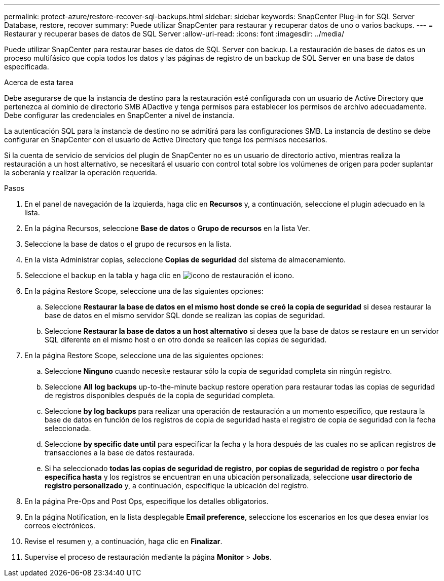 ---
permalink: protect-azure/restore-recover-sql-backups.html 
sidebar: sidebar 
keywords: SnapCenter Plug-in for SQL Server Database, restore, recover 
summary: Puede utilizar SnapCenter para restaurar y recuperar datos de uno o varios backups. 
---
= Restaurar y recuperar bases de datos de SQL Server
:allow-uri-read: 
:icons: font
:imagesdir: ../media/


[role="lead"]
Puede utilizar SnapCenter para restaurar bases de datos de SQL Server con backup. La restauración de bases de datos es un proceso multifásico que copia todos los datos y las páginas de registro de un backup de SQL Server en una base de datos especificada.

.Acerca de esta tarea
Debe asegurarse de que la instancia de destino para la restauración esté configurada con un usuario de Active Directory que pertenezca al dominio de directorio SMB ADactive y tenga permisos para establecer los permisos de archivo adecuadamente. Debe configurar las credenciales en SnapCenter a nivel de instancia.

La autenticación SQL para la instancia de destino no se admitirá para las configuraciones SMB. La instancia de destino se debe configurar en SnapCenter con el usuario de Active Directory que tenga los permisos necesarios.

Si la cuenta de servicio de servicios del plugin de SnapCenter no es un usuario de directorio activo, mientras realiza la restauración a un host alternativo, se necesitará el usuario con control total sobre los volúmenes de origen para poder suplantar la soberanía y realizar la operación requerida.

.Pasos
. En el panel de navegación de la izquierda, haga clic en *Recursos* y, a continuación, seleccione el plugin adecuado en la lista.
. En la página Recursos, seleccione *Base de datos* o *Grupo de recursos* en la lista Ver.
. Seleccione la base de datos o el grupo de recursos en la lista.
. En la vista Administrar copias, seleccione *Copias de seguridad* del sistema de almacenamiento.
. Seleccione el backup en la tabla y haga clic en image:../media/restore_icon.gif["icono de restauración"] el icono.
. En la página Restore Scope, seleccione una de las siguientes opciones:
+
.. Seleccione *Restaurar la base de datos en el mismo host donde se creó la copia de seguridad* si desea restaurar la base de datos en el mismo servidor SQL donde se realizan las copias de seguridad.
.. Seleccione *Restaurar la base de datos a un host alternativo* si desea que la base de datos se restaure en un servidor SQL diferente en el mismo host o en otro donde se realicen las copias de seguridad.


. En la página Restore Scope, seleccione una de las siguientes opciones:
+
.. Seleccione *Ninguno* cuando necesite restaurar sólo la copia de seguridad completa sin ningún registro.
.. Seleccione *All log backups* up-to-the-minute backup restore operation para restaurar todas las copias de seguridad de registros disponibles después de la copia de seguridad completa.
.. Seleccione *by log backups* para realizar una operación de restauración a un momento específico, que restaura la base de datos en función de los registros de copia de seguridad hasta el registro de copia de seguridad con la fecha seleccionada.
.. Seleccione *by specific date until* para especificar la fecha y la hora después de las cuales no se aplican registros de transacciones a la base de datos restaurada.
.. Si ha seleccionado *todas las copias de seguridad de registro*, *por copias de seguridad de registro* o *por fecha específica hasta* y los registros se encuentran en una ubicación personalizada, seleccione *usar directorio de registro personalizado* y, a continuación, especifique la ubicación del registro.


. En la página Pre-Ops and Post Ops, especifique los detalles obligatorios.
. En la página Notification, en la lista desplegable *Email preference*, seleccione los escenarios en los que desea enviar los correos electrónicos.
. Revise el resumen y, a continuación, haga clic en *Finalizar*.
. Supervise el proceso de restauración mediante la página *Monitor* > *Jobs*.

